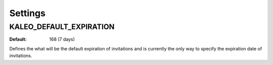 .. _settings:

Settings
========

.. _kaleo_default_expiration:

KALEO_DEFAULT_EXPIRATION
^^^^^^^^^^^^^^^^^^^^^^^^

:Default: 168 (7 days)

Defines the what will be the default expiration of invitations and is
currently the only way to specify the expiration date of invitations.
